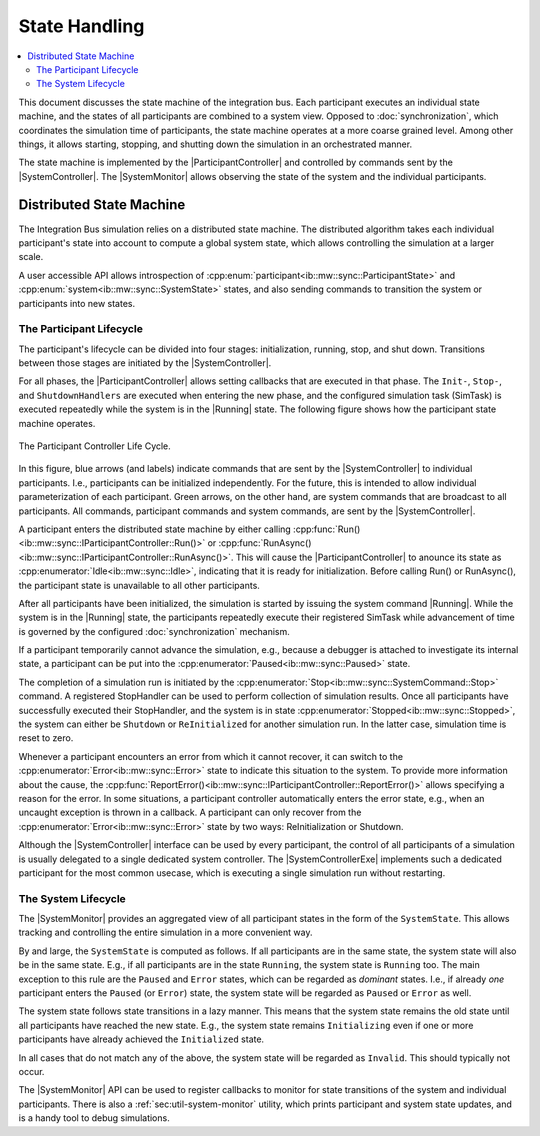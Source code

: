 State Handling
==================
.. macros for internal use
.. |ComAdapter| replace:: :doc:`ComAdapter<../api/comadapter>`
.. |Middleware| replace:: :doc:`Middleware<../configuration/middleware-configuration>`
.. |Fastrtps| replace:: :ref:`FastRTPS<sec:mwcfg-fastrtps>`
.. |Participant| replace:: :doc:`Participant<../api/participantcontroller>`
.. |ParticipantController| replace:: :doc:`Participant Controller<../api/participantcontroller>`
.. |System| replace:: :doc:`System<../api/synchronisation>`
.. |SystemController| replace:: :cpp:class:`SystemController<ib::mw::sync::ISystemController>`
.. |SystemMonitor| replace:: :cpp:class:`SystemMonitor<ib::mw::sync::ISystemMonitor>`
.. |SystemControllerExe| replace:: :ref:`VIB SystemController Utility<sec:util-registry>`
.. |Running| replace:: :cpp:enumerator:`Running<ib::mw::sync::Running>`


.. contents::
    :local:
    :depth: 2

This document discusses the state machine of the integration bus. Each
participant executes an individual state machine, and the states of all
participants are combined to a system view. Opposed to :doc:`synchronization`,
which coordinates the simulation time of participants, the state machine
operates at a more coarse grained level. Among other things, it allows starting,
stopping, and shutting down the simulation in an orchestrated manner.

The state machine is implemented by the |ParticipantController| and controlled
by commands sent by the |SystemController|. The |SystemMonitor| allows observing
the state of the system and the individual participants.


Distributed State Machine
-------------------------

The Integration Bus simulation relies on a distributed state machine.  The
distributed algorithm takes each individual participant's state into account to
compute a global system state, which allows controlling the simulation at a
larger scale.

A user accessible API allows introspection of
:cpp:enum:`participant<ib::mw::sync::ParticipantState>` and
:cpp:enum:`system<ib::mw::sync::SystemState>` states, and also sending
commands to transition the system or participants into new states.


.. _sec:sim-participant-lifecycle:

The Participant Lifecycle
~~~~~~~~~~~~~~~~~~~~~~~~~~~

The participant's lifecycle can be divided into four stages: initialization,
running, stop, and shut down. Transitions between those stages are initiated by
the |SystemController|.

For all phases, the |ParticipantController| allows setting callbacks that are
executed in that phase. The ``Init-``, ``Stop-``, and ``ShutdownHandlers`` are
executed when entering the new phase, and the configured simulation task
(SimTask) is executed repeatedly while the system is in the |Running|
state. The following figure shows how the participant state machine operates.

.. _fig-participant-states:

.. figure:: ../_static/ParticipantStateMachine.png
   :alt: The participant controller life cycle
   :align: center
   :width: 80%
   
   The Participant Controller Life Cycle.

In this figure, blue arrows (and labels) indicate commands that are sent by the
|SystemController| to individual participants. I.e., participants can be
initialized independently. For the future, this is intended to allow individual
parameterization of each participant. Green arrows, on the other hand, are
system commands that are broadcast to all participants. All commands,
participant commands and system commands, are sent by the |SystemController|.

A participant enters the distributed state machine by either calling
:cpp:func:`Run()<ib::mw::sync::IParticipantController::Run()>` or
:cpp:func:`RunAsync()<ib::mw::sync::IParticipantController::RunAsync()>`. This
will cause the |ParticipantController| to anounce its state as
:cpp:enumerator:`Idle<ib::mw::sync::Idle>`,
indicating that it is ready for initialization. Before calling Run() or
RunAsync(), the participant state is unavailable to all other participants.

After all participants have been initialized, the simulation is started by
issuing the system command |Running|.
While the system is in the |Running| state,
the participants repeatedly execute their registered SimTask while
advancement of time is governed by the configured :doc:`synchronization`
mechanism.

If a participant temporarily cannot advance the simulation, e.g., because a
debugger is attached to investigate its internal state, a participant can be put
into the :cpp:enumerator:`Paused<ib::mw::sync::Paused>` state.

The completion of a simulation run is initiated by the
:cpp:enumerator:`Stop<ib::mw::sync::SystemCommand::Stop>` command. A
registered StopHandler can be used to perform collection of simulation
results. Once all participants have successfully executed their StopHandler, and
the system is in state :cpp:enumerator:`Stopped<ib::mw::sync::Stopped>`,
the system can either be ``Shutdown`` or ``ReInitialized`` for another
simulation run. In the latter case, simulation time is reset to zero.

Whenever a participant encounters an error from which it cannot recover, it can
switch to the :cpp:enumerator:`Error<ib::mw::sync::Error>` state to indicate
this situation to the system. To provide more information about the cause, the
:cpp:func:`ReportError()<ib::mw::sync::IParticipantController::ReportError()>` allows
specifying a reason for the error. In some situations, a participant controller
automatically enters the error state, e.g., when an uncaught exception is thrown
in a callback. A participant can only recover from the
:cpp:enumerator:`Error<ib::mw::sync::Error>` state by two ways: ReInitialization or Shutdown.

Although the |SystemController| interface can be used by every participant, the
control of all participants of a simulation is usually delegated to a single
dedicated system controller. The |SystemControllerExe| implements such a
dedicated participant for the most common usecase, which is executing a single
simulation run without restarting.


.. _sec:sim-system-lifecycle:

The System Lifecycle
~~~~~~~~~~~~~~~~~~~~

The |SystemMonitor| provides an aggregated view of all participant states in the
form of the ``SystemState``. This allows tracking and controlling the entire
simulation in a more convenient way.

By and large, the ``SystemState`` is computed as follows. If all participants are in
the same state, the system state will also be in the same state. E.g., if all
participants are in the state ``Running``, the system state is ``Running``
too. The main exception to this rule are the ``Paused`` and ``Error`` states,
which can be regarded as *dominant* states. I.e., if already *one* participant
enters the ``Paused`` (or ``Error``) state, the system state will be regarded as
``Paused`` or ``Error`` as well.

The system state follows state transitions in a lazy manner. This means that the system
state remains the old state until all participants have reached the new
state. E.g., the system state remains ``Initializing`` even if one or more
participants have already achieved the ``Initialized`` state.

In all cases that do not match any of the above, the system state will be
regarded as ``Invalid``. This should typically not occur.
    
The |SystemMonitor| API can be used to register callbacks to monitor for state
transitions of the system and individual participants.
There is also a :ref:`sec:util-system-monitor` utility, which prints participant
and system state updates, and is a handy tool to debug simulations.
